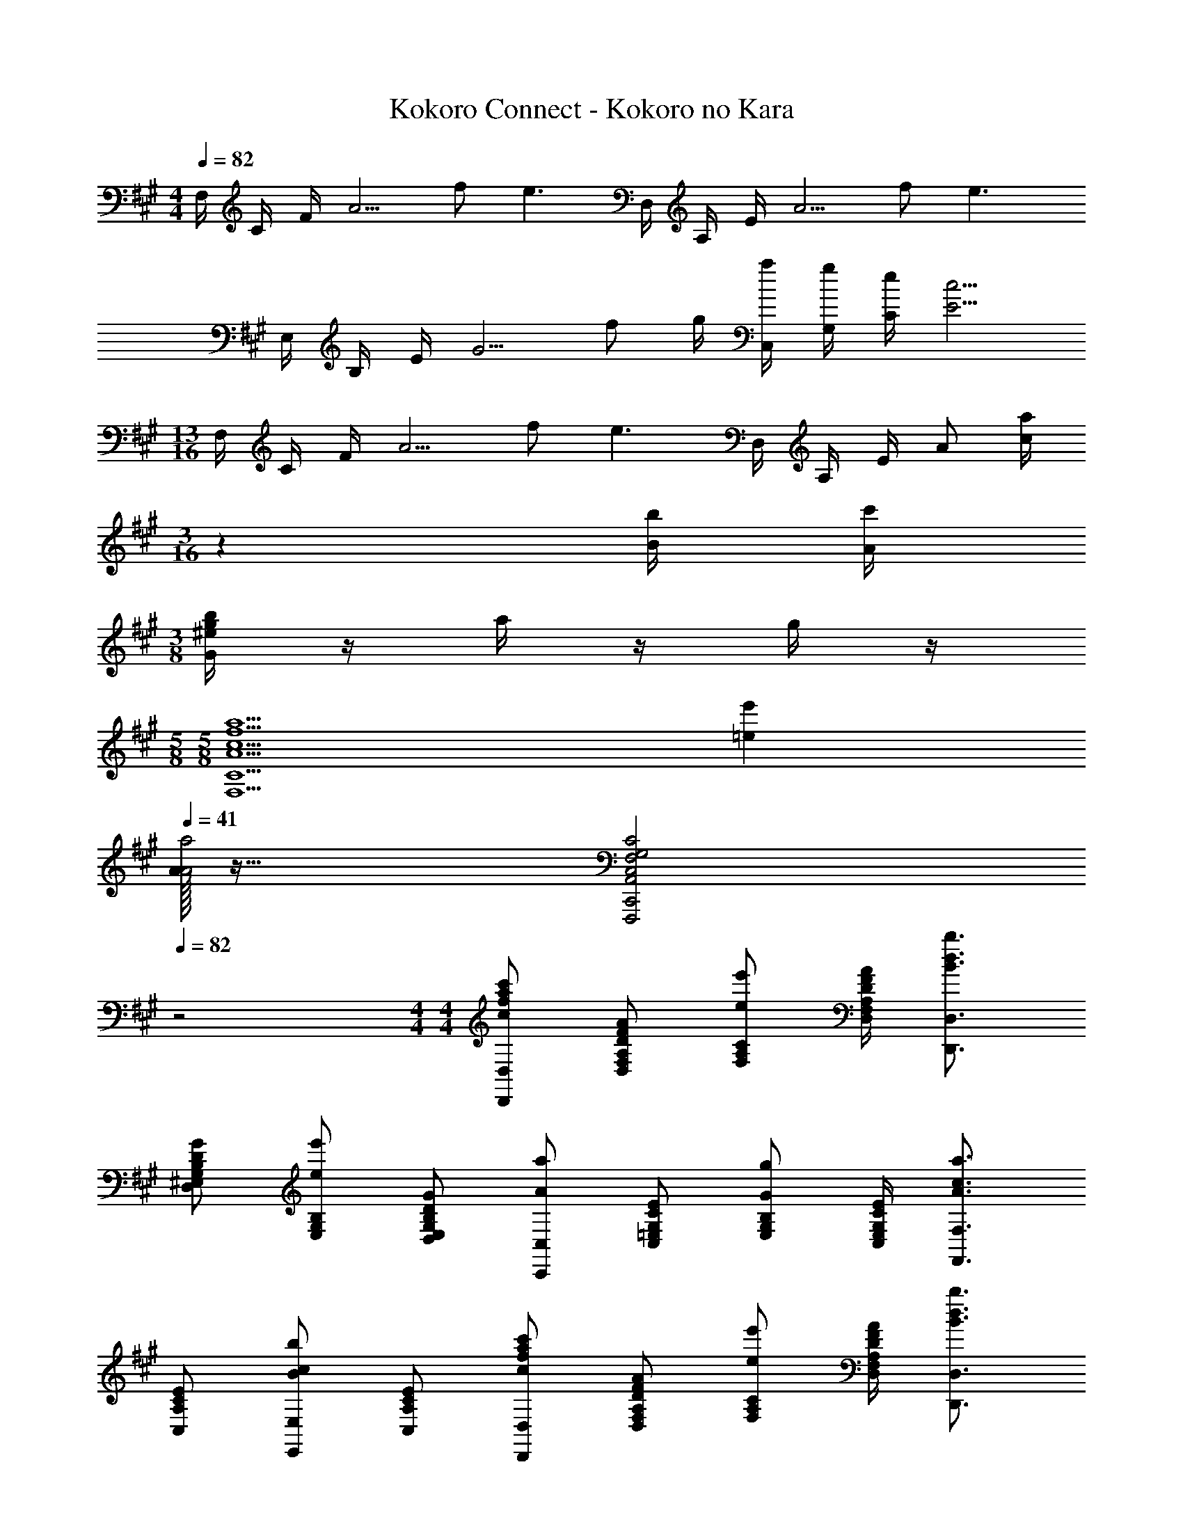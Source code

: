 X: 1
T: Kokoro Connect - Kokoro no Kara
Z: ABC Generated by Starbound Composer
L: 1/4
M: 4/4
Q: 1/4=82
K: A
F,/4 C/4 F/4 [z/2A5/4] f/2 [z/4e3/2] D,/4 A,/4 E/4 [z/2A5/4] f/2 [z/4e3/2] 
E,/4 B,/4 E/4 [z/2G5/4] f/2 g/4 [a/4C,/4] [g/4G,/4] [e/4C/4] [c5/4E5/4] 
M: 13/16
F,/4 C/4 F/4 [z/2A5/4] f/2 [z/4e3/2] D,/4 A,/4 E/4 A/2 [z/36a/4c/4] 
M: 3/16
z2/9 [b/4B/4] [c'/4A/4] 
M: 3/8
[b/4g/4^e/4G/4] z/4 a/4 z/4 g/4 z/4 
M: 5/8
M: 5/8
[z3/2a5/2f5/2c5/2A5/2C9/2F,9/2] [e'=e] 
Q: 1/4=41
Q: 1/4=41
[A/32a2A2] z63/32 [C2G,2F,2C,2A,,2C,,2F,,,2] 
Q: 1/4=82
z2 
M: 4/4
M: 4/4
[c'/2a/2f/2c/2D,/2D,,/2] [A/2F/2D/2A,/2F,/2D,/2] [e'/2e/2C/2A,/2F,/2] [A/4F/4D/4A,/4F,/4D,/4] [b3/4d3/4B3/4D,3/4D,,3/4] 
[G/2D/2B,/2G,/2^E,/2D,/2] [e'/2e/2B,/2G,/2E,/2] [G/2D/2B,/2G,/2E,/2D,/2] [a/2A/2C,/2C,,/2] [E/2C/2G,/2=E,/2C,/2] [g/2G/2B,/2G,/2E,/2] [E/4C/4G,/4E,/4C,/4] [a3/4c3/4A3/4F,3/4F,,3/4] 
[E/2C/2A,/2C,/2] [b/2c/2B/2E,/2E,,/2] [E/2C/2A,/2C,/2] [c'/2a/2f/2c/2D,/2D,,/2] [A/2F/2D/2A,/2F,/2D,/2] [e'/2e/2C/2A,/2F,/2] [A/4F/4D/4A,/4F,/4D,/4] [b3/4d3/4B3/4D,3/4D,,3/4] 
[G/2D/2B,/2G,/2^E,/2D,/2] [e'/2e/2B,/2G,/2E,/2] [G/2D/2B,/2G,/2E,/2D,/2] [b/2c/2B/2C,/2C,,/2] [a/2c/2A/2G,/2=E,/2C,/2] [g/2c/2G/2B,/2G,/2E,/2] [a/4c/4A/4G,/4E,/4C,/4] [b/4c/4B/4F,3/4F,,3/4] [B/32b/2c/2] z15/32 
[a/2c/2A/2C/2A,/2F,/2] [g/2c/2G/2E,/2E,,/2] [a/2c/2A/2C/2G,/2E,/2] [c'/2a/2f/2c/2D,/2D,,/2] [A/2F/2D/2A,/2F,/2D,/2] [e'/2e/2C/2A,/2F,/2] [A/4F/4D/4A,/4F,/4D,/4] [b3/4d3/4B3/4D,3/4D,,3/4] 
[G/2D/2B,/2G,/2^E,/2D,/2] [e'/2e/2B,/2G,/2E,/2] [G/2D/2B,/2G,/2E,/2D,/2] [a/2A/2C,/2C,,/2] [E/2C/2G,/2=E,/2C,/2] [g/2G/2B,/2G,/2E,/2] [E/4C/4G,/4E,/4C,/4] [a3/4c3/4A3/4F,3/4F,,3/4] 
[E/2C/2A,/2C,/2] [b/2c/2B/2E,/2E,,/2] [E/2C/2A,/2C,/2] [c'/2c/2D,/2D,,/2] [A/2F/2D/2A,/2F,/2D,/2] [e'/2e/2C/2A,/2F,/2] [A/4F/4D/4A,/4F,/4D,/4] [b3/4B3/4D,3/4D,,3/4] 
[G/2D/2B,/2G,/2^E,/2D,/2] [e'/2e/2B,/2G,/2E,/2] [G/2D/2B,/2G,/2E,/2D,/2] [b3/4^e3/4d3/4B3/4G,3/4^E,,3/4] [b/4e/4d/4B/4D/4B,/4G,/4] z/2 [z/2c'5/2a5/2f5/2c5/2A,5/2C,5/2F,,5/2] 
Q: 1/4=41
z2 
Q: 1/4=82
Q: 1/4=82
[zD,,2] [A/4A,/2D,] A/4 [=e/4C/2F,/2] e/4 [z/4CA,F,D,3] d3/4 [c/2CA,F,] B/2 
[A/2CA,F,] z/2 
M: 23/16
[B/2G/2E/2C,3/4C,,3/4] A/4 [B/4G/4E/4B,/4G,/4=E,/4C,/4] z/4 A/4 [D,3/2D,,3/2c5/2E5/2] 
[CA,F,D,] a/4 a'/2 e'/2 f'/4 [z/4c'13/4] 
M: 13/8
[zD,,2] [C/2A,/2F,/2D,] 
[z/2CA,F,] [z/2D,3] [z/2CA,F,] A/4 A/4 [e/4CA,F,] e/4 z/4 d3/4 c/2 
B/4 B/4 c/2 
M: 11/8
[B/2G/2E/2G,3/4E,,3/4] A/4 [B/4G/4E/4D/4B,/4G,/4] z/4 A/4 [A,3/2C,3/2F,,3/2A5/2F5/2C5/2] 
[E,=E,,] f/4 g/4 a/4 c'3/4 
M: 5/4
[zD,,2] [A/2E/2A,/2F,/2D,] 
f/4 [z/4f/2] [z/4EA,F,D,3] [z/4e9/4] a/4 [z/4a'/2] [z/4EA,F,] c'/4 b/4 a/4 [EA,F,] 
M: 4/4
[G,/2E,/2C,C,,] 
A/2 [e/4B,/2G,/2E,/2C,/2] a/4 [gD,3/2D,,3/2] f/2 [e/4CA,F,D,] f/4 e/2 
M: 5/4
[zD,,2] 
[e/2E/2A,/2F,/2D,] [z/2A] [z/2EA,F,D,3] e/2 [A3/4EA,F,] c/4 [d/4EA,F,] e/4 z/2 
M: 4/4
[d/2B/2G/2G,3/4^E,,3/4] e/4 [A/2^E,3/4D,,3/4] G/4 [C,C,,B3/2G3/2^E3/2] C,/2 [A3/4CG,E,] G/4 
[B/4C/4A,,/2A,,,/2] [z/4A3/4] A,/2 [a'aA=EC] [g'/2g/2D,/2D,,/2] [e'/2e/2D,/2] [b/2B/2DA,F,] [c'/2c/2] 
M: 37/32
[^e3/8d3/8B3/8G,3/4E,,3/4] [b/4e/4d/4B/4] z/8 [D/4B,/4G,/4] z/8 [z3/8c'5/2a5/2f5/2c5/2] [A,C,F,,] F,/2 [F/2C/2A,/2] [z/8=E,/2=E,,/2] c/4 d/4 
=e/2 [z/72e/2c/2D,/2D,,/2] 
M: 4/4
z35/72 [D,/2A3/2] [a'aDA,F,] [g'/2g/2e/2A2F2D2] [e'/2e/2] [B/4b] [e'/4e/4] 
[f'/4f/4] [g'/4g/4] [z/72a'/2d'/2a/2E,3/4E,,3/4] 
M: 9/8
z35/72 [g'/4d'/4g/4] [a'/2a/2d'3/4D,3/4D,,3/4] [g'/4g/4] [b'g'^e'bC,C,,] [f'/4f/4C/4G,/4^E,/4C,/4C,,C,,,] [g'/4g/4] [^a'/4^a/4] [f'/4f/4] 
[cG^EC] [z/72a'/2f'/2^d'/2a/2B,,/2B,,,/2] 
M: 4/4
M: 4/4
z35/72 [^D/2F,/2^D,/2B,,/2] [F/2B,/2F,/2D,/2] [b'/4b/4F,/2D,/2B,,/2] [g'/4g/4] [C/2B,,/2B,,,/2] [D/2G,/2E,/2C,/2] 
[E/4C/2G,/2E,/2] [e'/4^e/4] [e'/4e/4G,/2E,/2C,/2] [f'/4f/4] [g'/4a/4g/4^A,,/2^A,,,/2] [c'/4c/4] [c'/4c/4E,/2C,/2A,,/2] [z/4g'3/4g3/4] [^A,/2E,/2C,/2] [f'/4f/4E,/2C,/2A,,/2] [a'/4a/4] [E/2D,/2^D,,/2] [F/2A,/2F,/2D,/2] 
[f'/4f/4C,/2C,,/2] [g'/4g/4] [a'/4a/4A,/2F,/2C,/2] [f'/4f/4] [a'/2f'/2d'/2a/2B,,/2B,,,/2] [F/2D/2F,/2D,/2B,,/2] [^A/2F/2B,/2F,/2D,/2] [b'/4b/4F,/2D,/2B,,/2] [g'/4g/4] [E/2B,,/2B,,,/2] [F/2G,/2E,/2C,/2] 
[G/4C/2G,/2E,/2] [e'/4e/4] [e'/4e/4G,/2E,/2C,/2] [f'/4f/4] [c''/4c'/4A,,/2A,,,/2] [f'/4f/4] [f'/4f/4G,/2E,/2C,/2] [z/4g'3/4g3/4] [B,/2G,/2E,/2] [a'/4a/4G,/2E,/2C,/2] [f'/4a/4f/4] [G/2D,/2D,,/2] [F/2A,,/2] 
[f'/4f/4C,/2C,,/2] [g'/4g/4] [a'/4a/4A,,/2] [f'/4f/4] [a'/2f'/2d'/2a/2B,,/2B,,,/2] [f/2A/2F/2A,/2F,/2D,/2] [a/2c/2A/2D/2A,/2F,/2] [b'/4b/4A,/2F,/2D,/2] [g'/4g/4] [e/2c/2G/2E/2B,,/2B,,,/2] [f/2c/2G/2F/2G,/2E,/2C,/2] 
[g/2c/2G/2C/2G,/2E,/2] [f'/4f/4G,/2E,/2C,/2] [g'/4g/4] [c''/2c'/2A,,/2A,,,/2] [c''/4e'/4c'/4c/2A/2C/2] [z/4^e''/2e'/2] [z/4=D,/2=D,,/2] [e''/4^b'/4e'/4] [e/2d/2B/2E/2f''5/4f'5/4] [D/2^D,/2] [z/4a/2f/2d/2] [c'/4c/4] 
[b'/3c'/3d'/2a/2f/2] z/168 [z9/56=b'/3b/3] [a/6f/2d/2] z/120 [z13/40a'/3a/3] [g'/2g/2B,,/2B,,,/2] [a'/4a/4A/2F/2D/2] [z/4f'3/4f3/4] [^d/2A/2F/2] [e'/4e/4A/2F/2D/2] [f'/4f/4] [c''/2c'/2B,,/2B,,,/2] [f'/4f/4G/2E/2C/2] [z/4f'3/4f3/4] 
[c/2G/2E/2] [g'/4g/4G/2E/2C/2] [a'/4a/4] [b'/2b/2A,,/2A,,,/2] [a'/4a/4E/2C/2A,/2] [g'/4g/4] [g'/4g/4A/2E/2C/2] [f'/4f/4] [c''/4c'/4E/2C/2A,/2] [z/4c''3/4c'3/4] [D,/2^D,,/2] [c''/2c'/2f/2A,/2F,/2D,/2F2] 
[g'/4g/4f/4d/4B/4C,/2C,,/2] [f'/4f/4g'3/4g3/4] [z/4A,/2F,/2C,/2] [f'/4f/4] [a'/2a/2e/2B/2G/2B,,/2B,,,/2] [c''/2f'/2c'/2f/2F/2D/2B,/2] [B/32c''/2e/2G/2B/2F/2D/2] z15/32 [F/2D/2B,/2] [B,,/2B,,,/2] [G/2E/2C/2] 
[c/2G/2E/2] [G/2E/2C/2] [f/2A,,/2A,,,/2] [E/32c/2A/2E/2C/2A,/2] z15/32 [e'/2e/2A/2E/2C/2] [E/32c/4A/4E/2C/2A,/2] z7/32 [z/4f'3/4f3/4] [D,/2D,,/2] [c''/2A,/2F,/2D,/2B,,/2B,,,/2c'3/2] 
[g'/4g/4F/2D/2B,/2C,/2C,,/2] [f'/4f/4] [g'/4g/4f'/4f/4B/2F/2D/2A,/2F,/2C,/2] [f'/4f/4] [z/72f/4d/4B/4a'/2a/2F/2D/2B,/2] 
M: 5/8
z17/72 [z/4g'3/4g3/4] [B,,/2B,,,/2c'f4] [G/32c''/2e/2B/2G/2E/2C/2] z15/32 [c''/2c'/2c/2G/2E/2] [G/32e/2B/2G/2E/2C/2] z15/32 
M: 4/4
[e3/4B3/4G3/4E3/4G,3/4^E,,3/4] 
[e/4B/4G/4E/4D/4B,/4G,/4] z [f2c2A2F2B,,,2B,,,,2] 
